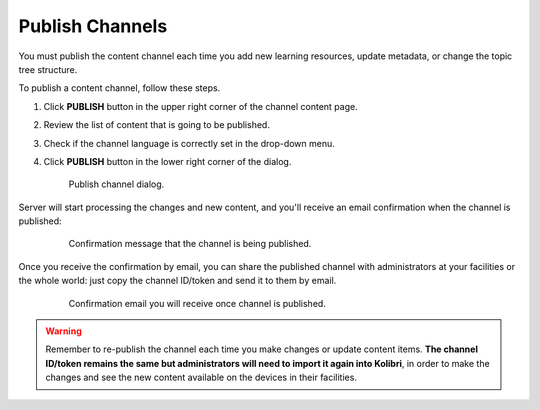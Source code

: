 .. _publish_channel:

Publish Channels
################

You must publish the content channel each time you add new learning resources, update metadata, or change the topic tree structure.

To publish a content channel, follow these steps.

#. Click **PUBLISH** button in the upper right corner of the channel content page.
#. Review the list of content that is going to be published.
#. Check if the channel language is correctly set in the drop-down menu.
#. Click **PUBLISH** button in the lower right corner of the dialog.

   .. figure:: img/publish-channel.png
      :alt: Publish channel dialog.

      Publish channel dialog.

Server will start processing the changes and new content, and you'll receive an email confirmation when the channel is published:

   .. figure:: img/channel-pubblished.png
      :alt: Confirmation message that the channel is being published.

      Confirmation message that the channel is being published.

Once you receive the confirmation by email, you can share the published channel with administrators at your facilities or the whole world: just copy the channel ID/token and send it to them by email.

   .. figure:: img/channel-pubblished-email.png
      :alt: Confirmation email you will receive once channel is published.

      Confirmation email you will receive once channel is published.

.. warning:: Remember to re-publish the channel each time you make changes or update content items. **The channel ID/token remains the same but administrators will need to import it again into Kolibri**, in order to make the changes and see the new content available on the devices in their facilities.
